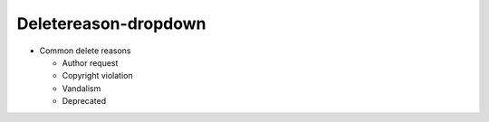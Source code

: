Deletereason-dropdown
=====================

-  Common delete reasons

   -  Author request
   -  Copyright violation
   -  Vandalism
   -  Deprecated
